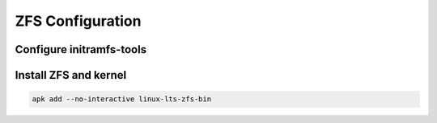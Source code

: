 ZFS Configuration
-----------------

Configure initramfs-tools
~~~~~~~~~~~~~~~~~~~~~~~~~

.. tabs::

  .. group-tab:: Unencrypted

    .. code-block::

      No required steps

  .. group-tab:: Encrypted

    .. code-block::

      mkdir -p /etc/initramfs-tools/conf.d
      echo "UMASK=0077" > /etc/initramfs-tools/conf.d/umask.conf

Install ZFS and kernel
~~~~~~~~~~~~~~~~~~~~~~

.. code-block::

  apk add --no-interactive linux-lts-zfs-bin
